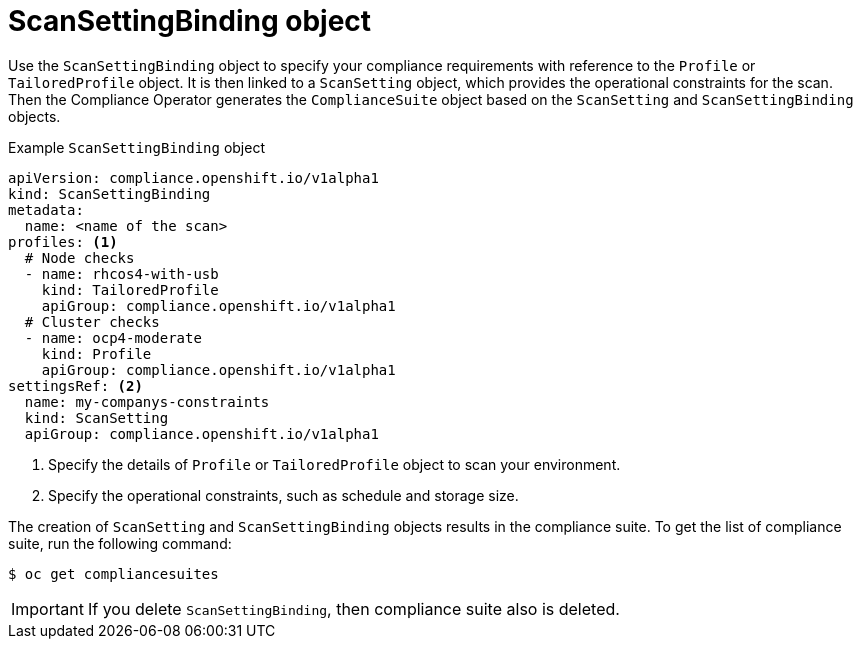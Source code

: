 // Module included in the following assemblies:
//
// * security/compliance_operator/compliance-operator-crd.adoc

:_content-type: CONCEPT
[id="scan-setting-binding-object_{context}"]
= ScanSettingBinding object

Use the `ScanSettingBinding` object to specify your compliance requirements with reference to the `Profile` or `TailoredProfile` object. It is then linked to a `ScanSetting` object, which provides the operational constraints for the scan. Then the Compliance Operator generates the `ComplianceSuite` object based on the `ScanSetting` and `ScanSettingBinding` objects.

.Example `ScanSettingBinding` object
[source,yaml]
----
apiVersion: compliance.openshift.io/v1alpha1
kind: ScanSettingBinding
metadata:
  name: <name of the scan>
profiles: <1>
  # Node checks
  - name: rhcos4-with-usb
    kind: TailoredProfile
    apiGroup: compliance.openshift.io/v1alpha1
  # Cluster checks
  - name: ocp4-moderate
    kind: Profile
    apiGroup: compliance.openshift.io/v1alpha1
settingsRef: <2>
  name: my-companys-constraints
  kind: ScanSetting
  apiGroup: compliance.openshift.io/v1alpha1
----

<1> Specify the details of `Profile` or `TailoredProfile` object to scan your environment.
<2> Specify the operational constraints, such as schedule and storage size.

The creation of `ScanSetting` and `ScanSettingBinding` objects results in the compliance suite. To get the list of compliance suite, run the following command:
[source,terminal]
----
$ oc get compliancesuites
----

[IMPORTANT]
====
If you delete `ScanSettingBinding`, then compliance suite also is deleted.
====
